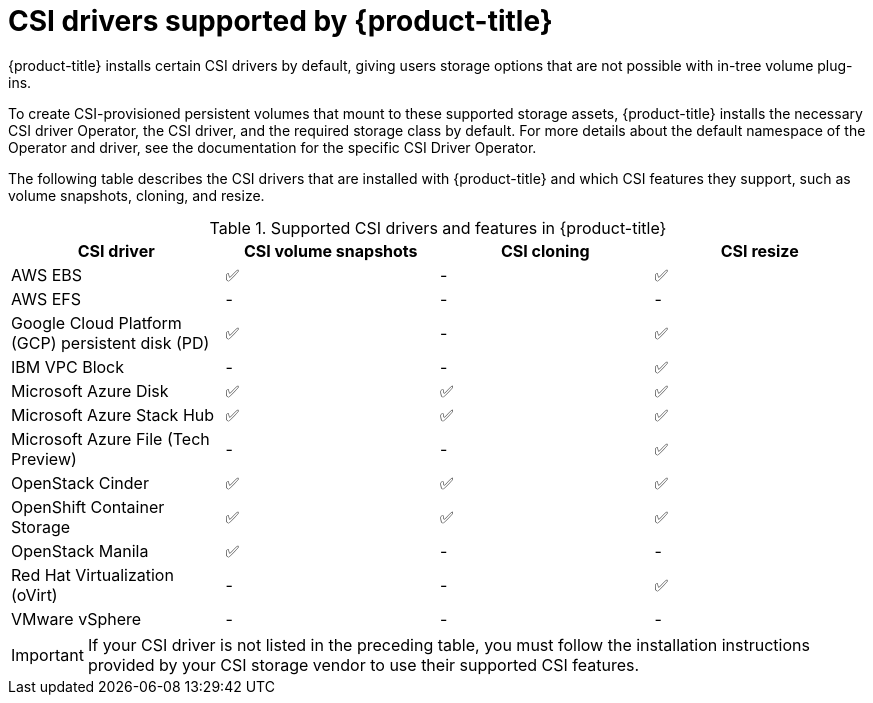// Module included in the following assemblies:
//
// * storage/container_storage_interface/persistent-storage-csi.adoc

[id="csi-drivers-supported_{context}"]
= CSI drivers supported by {product-title}

{product-title} installs certain CSI drivers by default, giving users storage options that are not possible with in-tree volume plug-ins.

To create CSI-provisioned persistent volumes that mount to these supported storage assets, {product-title} installs the necessary CSI driver Operator, the CSI driver, and the required storage class by default. For more details about the default namespace of the Operator and driver, see the documentation for the specific CSI Driver Operator.

The following table describes the CSI drivers that are installed with {product-title} and which CSI features they support, such as volume snapshots, cloning, and resize.

.Supported CSI drivers and features in {product-title}
[cols=",^v,^v,^v, width="100%",options="header"]
|===
|CSI driver  |CSI volume snapshots  |CSI cloning  |CSI resize

|AWS EBS | ✅ | - | ✅
|AWS EFS | - | - | -
|Google Cloud Platform (GCP) persistent disk (PD)| ✅ | - | ✅
|IBM VPC Block | - | - | ✅
|Microsoft Azure Disk | ✅ | ✅ | ✅
|Microsoft Azure Stack Hub | ✅ | ✅ | ✅
|Microsoft Azure File (Tech Preview) | - | - | ✅
|OpenStack Cinder | ✅ | ✅ | ✅
|OpenShift Container Storage | ✅ | ✅ | ✅
|OpenStack Manila | ✅ | - | -
|Red Hat Virtualization (oVirt) | - | - | ✅
|VMware vSphere | - | - | -
|===

[IMPORTANT]
====
If your CSI driver is not listed in the preceding table, you must follow the installation instructions provided by your CSI storage vendor to use their supported CSI features.
====
